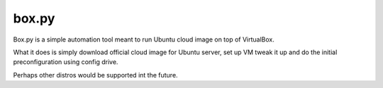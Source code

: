 ======
box.py
======

Box.py is a simple automation tool meant to run Ubuntu cloud image on top of
VirtualBox.

What it does is simply download official cloud image for Ubuntu server, set up
VM tweak it up and do the initial preconfiguration using config drive.

Perhaps other distros would be supported int the future.
